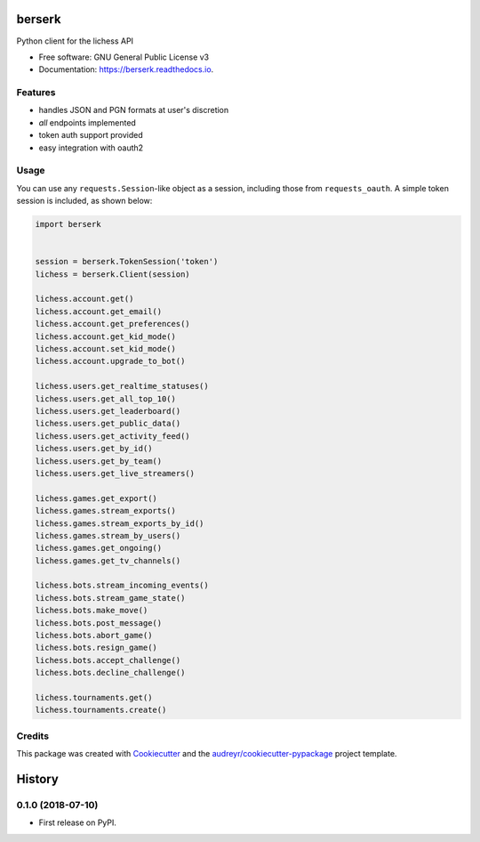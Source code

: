 =======
berserk
=======


.. image:: https://img.shields.io/pypi/v/berserk.svg
        :target: https://pypi.python.org/pypi/berserk

.. image:: https://img.shields.io/travis/rhgrant10/berserk.svg
        :target: https://travis-ci.org/rhgrant10/berserk

.. image:: https://readthedocs.org/projects/berserk/badge/?version=latest
        :target: https://berserk.readthedocs.io/en/latest/?badge=latest
        :alt: Documentation Status


Python client for the lichess API


* Free software: GNU General Public License v3
* Documentation: https://berserk.readthedocs.io.


Features
--------

* handles JSON and PGN formats at user's discretion
* *all* endpoints implemented
* token auth support provided
* easy integration with oauth2

Usage
-----

You can use any ``requests.Session``-like object as a session, including those from ``requests_oauth``. A simple token session is included, as shown below:

.. code-block:: python

    import berserk


    session = berserk.TokenSession('token')
    lichess = berserk.Client(session)

    lichess.account.get()
    lichess.account.get_email()
    lichess.account.get_preferences()
    lichess.account.get_kid_mode()
    lichess.account.set_kid_mode()
    lichess.account.upgrade_to_bot()

    lichess.users.get_realtime_statuses()
    lichess.users.get_all_top_10()
    lichess.users.get_leaderboard()
    lichess.users.get_public_data()
    lichess.users.get_activity_feed()
    lichess.users.get_by_id()
    lichess.users.get_by_team()
    lichess.users.get_live_streamers()

    lichess.games.get_export()
    lichess.games.stream_exports()
    lichess.games.stream_exports_by_id()
    lichess.games.stream_by_users()
    lichess.games.get_ongoing()
    lichess.games.get_tv_channels()

    lichess.bots.stream_incoming_events()
    lichess.bots.stream_game_state()
    lichess.bots.make_move()
    lichess.bots.post_message()
    lichess.bots.abort_game()
    lichess.bots.resign_game()
    lichess.bots.accept_challenge()
    lichess.bots.decline_challenge()

    lichess.tournaments.get()
    lichess.tournaments.create()


Credits
-------

This package was created with Cookiecutter_ and the `audreyr/cookiecutter-pypackage`_ project template.

.. _Cookiecutter: https://github.com/audreyr/cookiecutter
.. _`audreyr/cookiecutter-pypackage`: https://github.com/audreyr/cookiecutter-pypackage


=======
History
=======

0.1.0 (2018-07-10)
------------------

* First release on PyPI.


